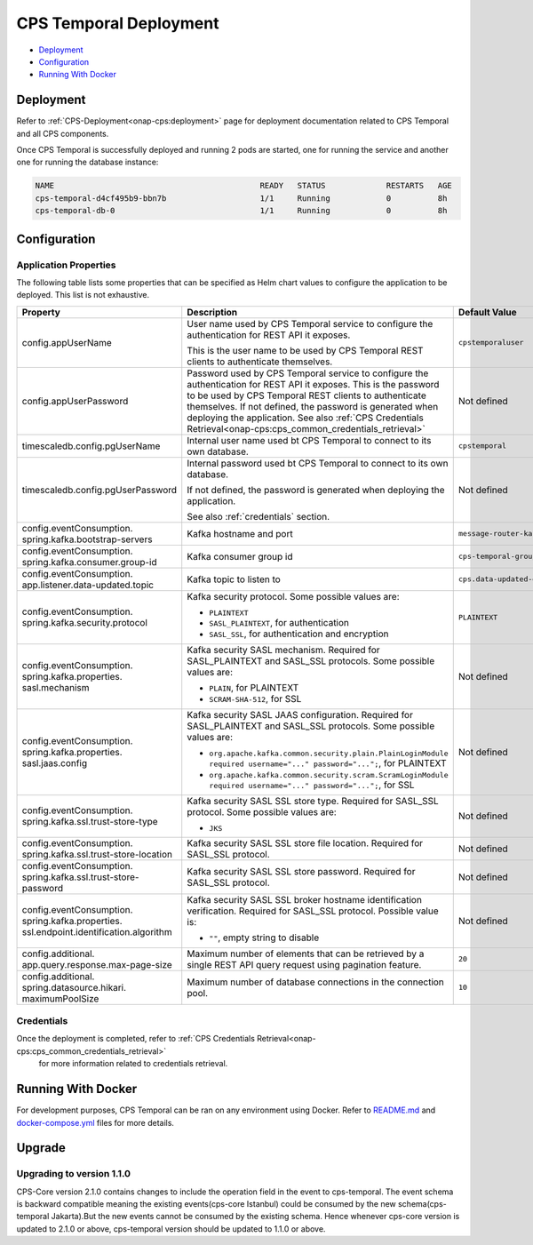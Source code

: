 .. This work is licensed under a
.. Creative Commons Attribution 4.0 International License.
.. http://creativecommons.org/licenses/by/4.0
..
.. Copyright (C) 2021 Bell Canada
.. Modifications Copyright (C) 2021 Nordix Foundation

=======================
CPS Temporal Deployment
=======================

* Deployment_
* Configuration_
* `Running With Docker`_

Deployment
==========

Refer to :ref:`CPS-Deployment<onap-cps:deployment>`
page for deployment documentation related to CPS Temporal and all CPS components.

Once CPS Temporal is successfully deployed and running 2 pods are started,
one for running the service and another one for running the database instance:

.. code:: text

    NAME                                            READY   STATUS             RESTARTS   AGE
    cps-temporal-d4cf495b9-bbn7b                    1/1     Running            0          8h
    cps-temporal-db-0                               1/1     Running            0          8h

Configuration
=============

Application Properties
----------------------

The following table lists some properties that can be specified as Helm chart
values to configure the application to be deployed. This list is not
exhaustive.

+---------------------------------------+---------------------------------------------------------------------------------------------------------+-------------------------------+
| Property                              | Description                                                                                             | Default Value                 |
+=======================================+=========================================================================================================+===============================+
| config.appUserName                    | User name used by CPS Temporal service to configure the authentication for REST API it exposes.         | ``cpstemporaluser``           |
|                                       |                                                                                                         |                               |
|                                       | This is the user name to be used by CPS Temporal REST clients to authenticate themselves.               |                               |
+---------------------------------------+---------------------------------------------------------------------------------------------------------+-------------------------------+
| config.appUserPassword                | Password used by CPS Temporal service to configure the authentication for REST API it exposes.          | Not defined                   |
|                                       | This is the password to be used by CPS Temporal REST clients to authenticate themselves.                |                               |
|                                       | If not defined, the password is generated when deploying the application.                               |                               |
|                                       | See also :ref:`CPS Credentials Retrieval<onap-cps:cps_common_credentials_retrieval>`                    |                               |
+---------------------------------------+---------------------------------------------------------------------------------------------------------+-------------------------------+
| timescaledb.config.pgUserName         | Internal user name used bt CPS Temporal to connect to its own database.                                 | ``cpstemporal``               |
+---------------------------------------+---------------------------------------------------------------------------------------------------------+-------------------------------+
| timescaledb.config.pgUserPassword     | Internal password used bt CPS Temporal to connect to its own database.                                  | Not defined                   |
|                                       |                                                                                                         |                               |
|                                       | If not defined, the password is generated when deploying the application.                               |                               |
|                                       |                                                                                                         |                               |
|                                       | See also :ref:`credentials` section.                                                                    |                               |
+---------------------------------------+---------------------------------------------------------------------------------------------------------+-------------------------------+
| config.eventConsumption.              | Kafka hostname and port                                                                                 | ``message-router-kafka:9092`` |
| spring.kafka.bootstrap-servers        |                                                                                                         |                               |
+---------------------------------------+---------------------------------------------------------------------------------------------------------+-------------------------------+
| config.eventConsumption.              | Kafka consumer group id                                                                                 | ``cps-temporal-group``        |
| spring.kafka.consumer.group-id        |                                                                                                         |                               |
+---------------------------------------+---------------------------------------------------------------------------------------------------------+-------------------------------+
| config.eventConsumption.              | Kafka topic to listen to                                                                                | ``cps.data-updated-events``   |
| app.listener.data-updated.topic       |                                                                                                         |                               |
+---------------------------------------+---------------------------------------------------------------------------------------------------------+-------------------------------+
| config.eventConsumption.              | Kafka security protocol.                                                                                | ``PLAINTEXT``                 |
| spring.kafka.security.protocol        | Some possible values are:                                                                               |                               |
|                                       |                                                                                                         |                               |
|                                       | * ``PLAINTEXT``                                                                                         |                               |
|                                       | * ``SASL_PLAINTEXT``, for authentication                                                                |                               |
|                                       | * ``SASL_SSL``, for authentication and encryption                                                       |                               |
+---------------------------------------+---------------------------------------------------------------------------------------------------------+-------------------------------+
| config.eventConsumption.              | Kafka security SASL mechanism. Required for SASL_PLAINTEXT and SASL_SSL protocols.                      | Not defined                   |
| spring.kafka.properties.              | Some possible values are:                                                                               |                               |
| sasl.mechanism                        |                                                                                                         |                               |
|                                       | * ``PLAIN``, for PLAINTEXT                                                                              |                               |
|                                       | * ``SCRAM-SHA-512``, for SSL                                                                            |                               |
+---------------------------------------+---------------------------------------------------------------------------------------------------------+-------------------------------+
| config.eventConsumption.              | Kafka security SASL JAAS configuration. Required for SASL_PLAINTEXT and SASL_SSL protocols.             | Not defined                   |
| spring.kafka.properties.              | Some possible values are:                                                                               |                               |
| sasl.jaas.config                      |                                                                                                         |                               |
|                                       | * ``org.apache.kafka.common.security.plain.PlainLoginModule required username="..." password="...";``,  |                               |
|                                       |   for PLAINTEXT                                                                                         |                               |
|                                       | * ``org.apache.kafka.common.security.scram.ScramLoginModule required username="..." password="...";``,  |                               |
|                                       |   for SSL                                                                                               |                               |
+---------------------------------------+---------------------------------------------------------------------------------------------------------+-------------------------------+
| config.eventConsumption.              | Kafka security SASL SSL store type. Required for SASL_SSL protocol.                                     | Not defined                   |
| spring.kafka.ssl.trust-store-type     | Some possible values are:                                                                               |                               |
|                                       |                                                                                                         |                               |
|                                       | * ``JKS``                                                                                               |                               |
+---------------------------------------+---------------------------------------------------------------------------------------------------------+-------------------------------+
| config.eventConsumption.              | Kafka security SASL SSL store file location. Required for SASL_SSL protocol.                            | Not defined                   |
| spring.kafka.ssl.trust-store-location |                                                                                                         |                               |
+---------------------------------------+---------------------------------------------------------------------------------------------------------+-------------------------------+
| config.eventConsumption.              | Kafka security SASL SSL store password. Required for SASL_SSL protocol.                                 | Not defined                   |
| spring.kafka.ssl.trust-store-password |                                                                                                         |                               |
+---------------------------------------+---------------------------------------------------------------------------------------------------------+-------------------------------+
| config.eventConsumption.              | Kafka security SASL SSL broker hostname identification verification. Required for SASL_SSL protocol.    | Not defined                   |
| spring.kafka.properties.              | Possible value is:                                                                                      |                               |
| ssl.endpoint.identification.algorithm |                                                                                                         |                               |
|                                       | * ``""``, empty string to disable                                                                       |                               |
+---------------------------------------+---------------------------------------------------------------------------------------------------------+-------------------------------+
| config.additional.                    | Maximum number of elements that can be retrieved by a single REST API query request                     | ``20``                        |
| app.query.response.max-page-size      | using pagination feature.                                                                               |                               |
+---------------------------------------+---------------------------------------------------------------------------------------------------------+-------------------------------+
| config.additional.                    | Maximum number of database connections in the connection pool.                                          | ``10``                        |
| spring.datasource.hikari.             |                                                                                                         |                               |
| maximumPoolSize                       |                                                                                                         |                               |
+---------------------------------------+---------------------------------------------------------------------------------------------------------+-------------------------------+

.. _credentials:

Credentials
-----------

Once the deployment is completed, refer to :ref:`CPS Credentials Retrieval<onap-cps:cps_common_credentials_retrieval>`
 for more information related to credentials retrieval.

Running With Docker
===================

For development purposes, CPS Temporal can be ran on any environment using
Docker. Refer to `README.md <https://github.com/onap/cps-cps-temporal/blob/master/README.md>`_
and `docker-compose.yml <https://github.com/onap/cps-cps-temporal/blob/master/docker-compose.yml>`_
files for more details.

Upgrade
=======

Upgrading to version 1.1.0
---------------------------

CPS-Core version 2.1.0 contains changes to include the operation field in the event to cps-temporal. The event schema is backward compatible
meaning the existing events(cps-core Istanbul) could be consumed by the new schema(cps-temporal Jakarta).But the new events cannot be consumed by the existing schema.
Hence whenever cps-core version is updated to 2.1.0 or above, cps-temporal version should be updated to 1.1.0 or above.

